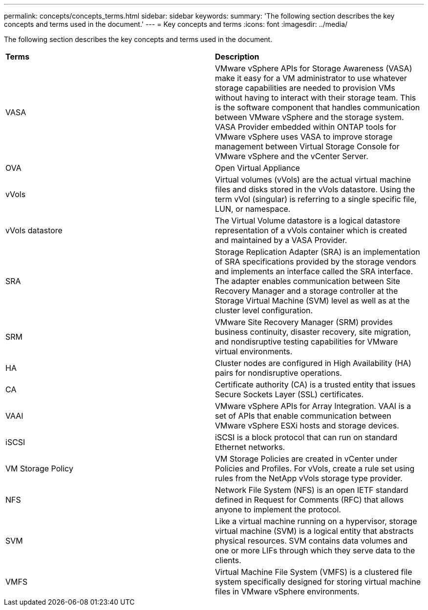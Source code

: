 ---
permalink: concepts/concepts_terms.html
sidebar: sidebar
keywords:
summary: 'The following section describes the key concepts and terms used in the document.'
---
= Key concepts and terms
:icons: font
:imagesdir: ../media/

[.lead]
The following section describes the key concepts and terms used in the document. 

|===

|*Terms* |*Description*

|VASA |VMware vSphere APIs for Storage Awareness (VASA) make it easy for a VM administrator to use whatever storage capabilities are needed to provision VMs without having to interact with their storage team. This is the software component that handles communication between VMware vSphere and the storage system. VASA Provider embedded within ONTAP tools for VMware vSphere uses VASA to improve storage management between Virtual Storage Console for VMware vSphere and the vCenter Server.

|OVA |Open Virtual Appliance

|vVols |Virtual volumes (vVols) are the actual virtual machine files and disks stored in the vVols datastore. Using the term vVol (singular) is referring to a single specific file, LUN, or namespace. 

|vVols datastore | The Virtual Volume datastore is a logical datastore representation of a vVols container which is created and maintained by a VASA Provider.  

|SRA |Storage Replication Adapter (SRA) is an implementation of SRA specifications provided by the storage vendors and implements an interface called the SRA interface. The adapter enables communication between Site Recovery Manager and a storage controller at the Storage Virtual Machine (SVM) level as well as at the cluster level configuration.

|SRM |VMware Site Recovery Manager (SRM) provides business continuity, disaster recovery, site migration, and nondisruptive testing capabilities for VMware virtual environments.

|HA |Cluster nodes are configured in High Availability (HA) pairs for nondisruptive operations.

|CA |Certificate authority (CA) is a trusted entity that issues Secure Sockets Layer (SSL) certificates.

|VAAI |VMware vSphere APIs for Array Integration. VAAI is a set of APIs that enable communication between VMware vSphere ESXi hosts and storage devices. 

|iSCSI |iSCSI is a block protocol that can run on standard Ethernet networks. 

|VM Storage Policy | VM Storage Policies are created in vCenter under Policies and Profiles. For vVols, create a rule set using rules from the NetApp vVols storage type provider.

|NFS |Network File System (NFS) is an open IETF standard defined in Request for Comments (RFC) that allows anyone to implement the protocol.

|SVM |Like a virtual machine running on a hypervisor, storage virtual machine (SVM) is a logical entity that abstracts physical resources. SVM contains data volumes and one or more LIFs through which they serve data to the clients. 

|VMFS |Virtual Machine File System (VMFS) is a clustered file system specifically designed for storing virtual machine files in VMware vSphere environments.

|===
